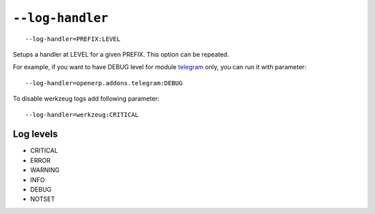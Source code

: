 ===================
 ``--log-handler``
===================

::

   --log-handler=PREFIX:LEVEL

Setups a handler at LEVEL for a given PREFIX. This option can be repeated. 

For example, if you want to have DEBUG level for module `telegram <https://github.com/it-projects-llc/odoo-telegram/tree/9.0/telegram>`_ only, you can run it with parameter::

   --log-handler=openerp.addons.telegram:DEBUG

To disable werkzeug logs add following parameter::

   --log-handler=werkzeug:CRITICAL

Log levels
==========

* CRITICAL
* ERROR
* WARNING
* INFO
* DEBUG
* NOTSET
